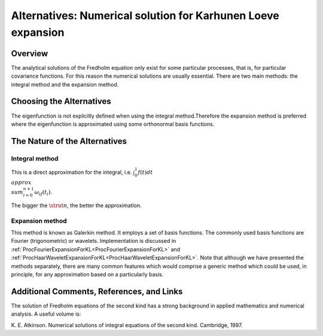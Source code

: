 .. _AltNumericalSolutionForKarhunenLoeveExpansion:

Alternatives: Numerical solution for Karhunen Loeve expansion
=============================================================

Overview
--------

The analytical solutions of the Fredholm equation only exist for some
particular processes, that is, for particular covariance functions. For
this reason the numerical solutions are usually essential. There are two
main methods: the integral method and the expansion method.

Choosing the Alternatives
-------------------------

The eigenfunction is not explicitly defined when using the integral
method.Therefore the expansion method is preferred where the
eigenfunction is approximated using some orthonormal basis functions.

The Nature of the Alternatives
------------------------------

Integral method
~~~~~~~~~~~~~~~

This is a direct approximation for the integral, i.e.
:math:`\int_{0}^{1}f(t)dt \\approx \\sum_{i=0}^{n+1}\omega_if(t_i).`

The bigger the :math:`\strut{n}`, the better the approximation.

Expansion method
~~~~~~~~~~~~~~~~

This method is known as Galerkin method. It employs a set of basis
functions. The commonly used basis functions are Fourier (trigonometric)
or wavelets. Implementation is discussed in
:ref:`ProcFourierExpansionForKL<ProcFourierExpansionForKL>` and
:ref:`ProcHaarWaveletExpansionForKL<ProcHaarWaveletExpansionForKL>`.
Note that although we have presented the methods separately, there are
many common features which would comprise a generic method which could
be used, in principle, for any approximation based on a particularly
basis.

Additional Comments, References, and Links
------------------------------------------

The solution of Fredholm equations of the second kind has a strong
background in applied mathematics and numerical analysis. A useful
volume is:

K. E. Atkinson. Numerical solutions of integral equations of the second
kind. Cambridge, 1997.
